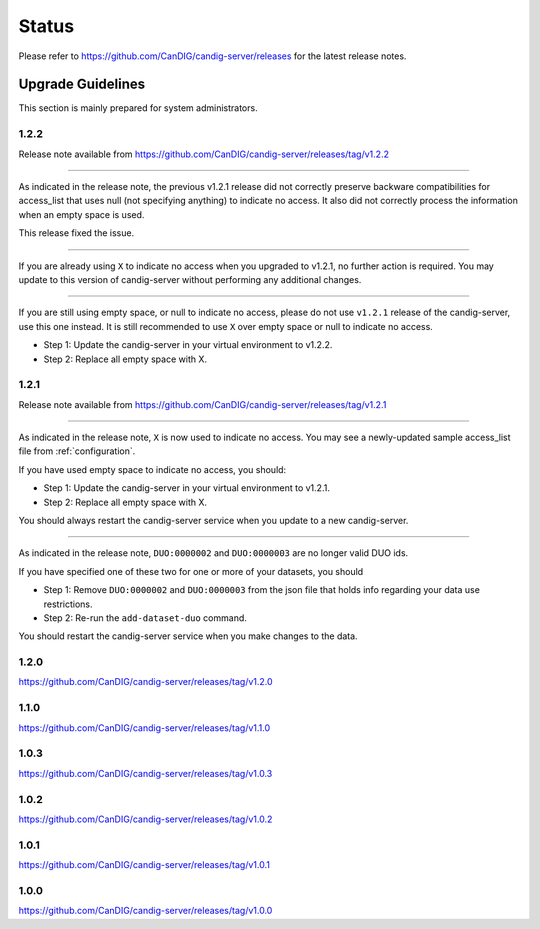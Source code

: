 .. _status:

------
Status
------

Please refer to https://github.com/CanDIG/candig-server/releases for the latest release
notes.

++++++++++++++++++
Upgrade Guidelines
++++++++++++++++++

This section is mainly prepared for system administrators.

*****
1.2.2
*****

Release note available from https://github.com/CanDIG/candig-server/releases/tag/v1.2.2

----

As indicated in the release note, the previous v1.2.1 release did not correctly preserve backware
compatibilities for access_list that uses null (not specifying anything) to indicate no access. It also
did not correctly process the information when an empty space is used.

This release fixed the issue.

----

If you are already using ``X`` to indicate no access when you upgraded to v1.2.1, no further action is required. You may
update to this version of candig-server without performing any additional changes.

----

If you are still using empty space, or null to indicate no access, please do not use ``v1.2.1``
release of the candig-server, use this one instead. It is still recommended to use ``X`` over
empty space or null to indicate no access.

- Step 1: Update the candig-server in your virtual environment to v1.2.2.
- Step 2: Replace all empty space with X.


*****
1.2.1
*****

Release note available from https://github.com/CanDIG/candig-server/releases/tag/v1.2.1

----

As indicated in the release note, ``X`` is now used to indicate no access. You may see a newly-updated
sample access_list file from :ref:`configuration`.

If you have used empty space to indicate no access, you should:

- Step 1: Update the candig-server in your virtual environment to v1.2.1.
- Step 2: Replace all empty space with X.

You should always restart the candig-server service when you update to a new candig-server.

----

As indicated in the release note, ``DUO:0000002`` and ``DUO:0000003`` are no longer valid DUO
ids.

If you have specified one of these two for one or more of your datasets, you should

- Step 1: Remove ``DUO:0000002`` and ``DUO:0000003`` from the json file that holds info regarding your data use restrictions.
- Step 2: Re-run the ``add-dataset-duo`` command.

You should restart the candig-server service when you make changes to the data.

*****
1.2.0
*****
https://github.com/CanDIG/candig-server/releases/tag/v1.2.0

*****
1.1.0
*****
https://github.com/CanDIG/candig-server/releases/tag/v1.1.0

*****
1.0.3
*****
https://github.com/CanDIG/candig-server/releases/tag/v1.0.3


*****
1.0.2
*****
https://github.com/CanDIG/candig-server/releases/tag/v1.0.2

*****
1.0.1
*****
https://github.com/CanDIG/candig-server/releases/tag/v1.0.1


*****
1.0.0
*****
https://github.com/CanDIG/candig-server/releases/tag/v1.0.0
